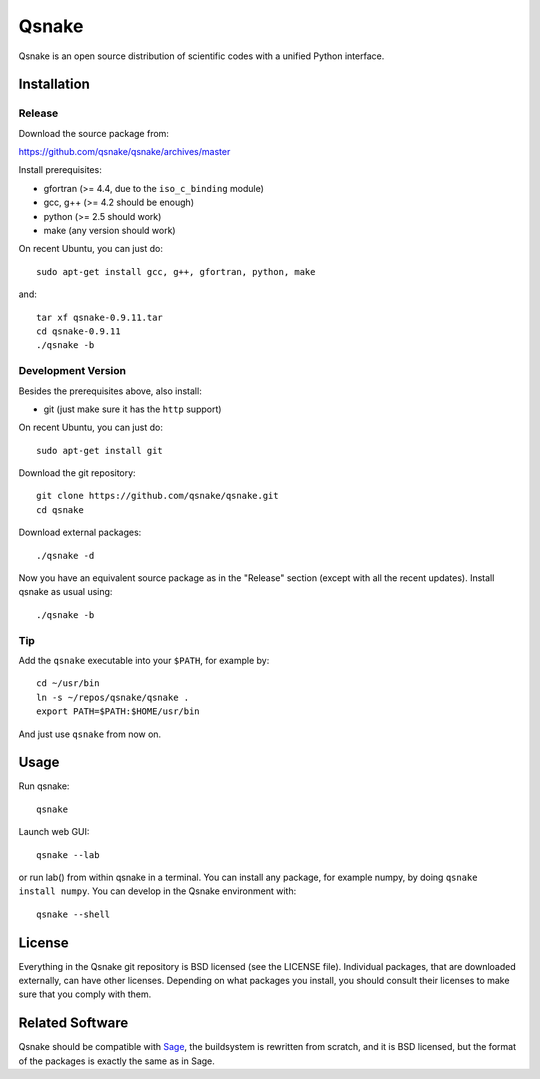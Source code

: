 Qsnake
======

Qsnake is an open source distribution of scientific codes with a unified Python
interface.

Installation
------------

Release
~~~~~~~

Download the source package from:

https://github.com/qsnake/qsnake/archives/master

Install prerequisites:

* gfortran (>= 4.4, due to the ``iso_c_binding`` module)
* gcc, g++ (>= 4.2 should be enough)
* python (>= 2.5 should work)
* make (any version should work)

On recent Ubuntu, you can just do::

    sudo apt-get install gcc, g++, gfortran, python, make

and::

    tar xf qsnake-0.9.11.tar
    cd qsnake-0.9.11
    ./qsnake -b

Development Version
~~~~~~~~~~~~~~~~~~~

Besides the prerequisites above, also install:

* git (just make sure it has the ``http`` support)

On recent Ubuntu, you can just do::

    sudo apt-get install git

Download the git repository::

    git clone https://github.com/qsnake/qsnake.git
    cd qsnake

Download external packages::

    ./qsnake -d

Now you have an equivalent source package as in the "Release" section (except
with all the recent updates). Install qsnake as usual using::

    ./qsnake -b

Tip
~~~

Add the ``qsnake`` executable into your ``$PATH``, for example by::

    cd ~/usr/bin
    ln -s ~/repos/qsnake/qsnake .
    export PATH=$PATH:$HOME/usr/bin

And just use ``qsnake`` from now on.


Usage
-----

Run qsnake::

    qsnake

Launch web GUI::

    qsnake --lab

or run lab() from within qsnake in a terminal.
You can install any package, for example numpy, by doing ``qsnake install
numpy``. You can develop in the Qsnake environment with::

    qsnake --shell


License
-------

Everything in the Qsnake git repository is BSD licensed (see the LICENSE file).
Individual packages, that are downloaded externally, can have other licenses.
Depending on what packages you install, you should consult their licenses to
make sure that you comply with them.

Related Software
----------------

Qsnake should be compatible with `Sage <http://sagemath.org/>`_, the
buildsystem is rewritten from scratch, and it is BSD licensed, but the format
of the packages is exactly the same as in Sage.
